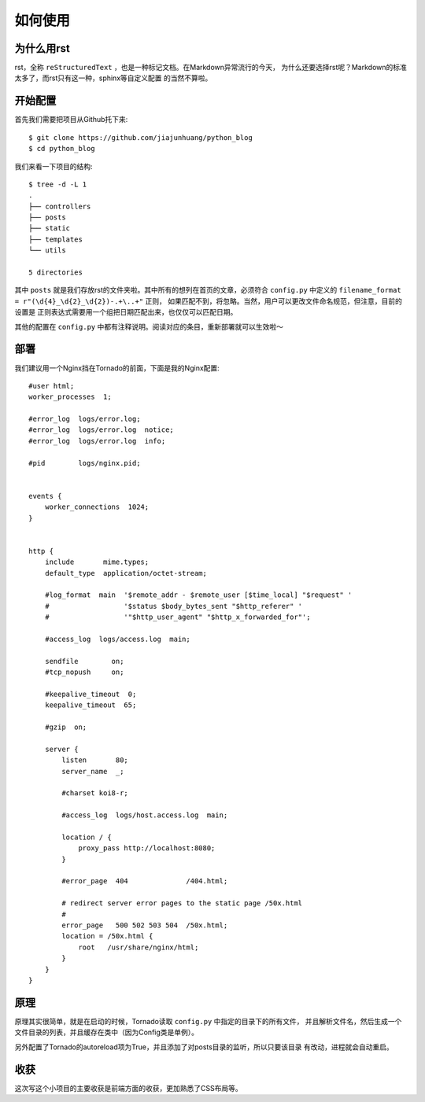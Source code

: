 如何使用
==========

为什么用rst
-------------

rst，全称 ``reStructuredText`` ，也是一种标记文档。在Markdown异常流行的今天，
为什么还要选择rst呢？Markdown的标准太多了，而rst只有这一种，sphinx等自定义配置
的当然不算啦。

开始配置
-----------

首先我们需要把项目从Github托下来::

    $ git clone https://github.com/jiajunhuang/python_blog
    $ cd python_blog

我们来看一下项目的结构::

    $ tree -d -L 1
    .
    ├── controllers
    ├── posts
    ├── static
    ├── templates
    └── utils

    5 directories

其中 ``posts`` 就是我们存放rst的文件夹啦。其中所有的想列在首页的文章，必须符合
``config.py`` 中定义的 ``filename_format = r"(\d{4}_\d{2}_\d{2})-.+\..+"`` 正则，
如果匹配不到，将忽略。当然，用户可以更改文件命名规范，但注意，目前的设置是
正则表达式需要用一个组把日期匹配出来，也仅仅可以匹配日期。

其他的配置在 ``config.py`` 中都有注释说明。阅读对应的条目，重新部署就可以生效啦～

部署
------

我们建议用一个Nginx挡在Tornado的前面，下面是我的Nginx配置::

    #user html;
    worker_processes  1;

    #error_log  logs/error.log;
    #error_log  logs/error.log  notice;
    #error_log  logs/error.log  info;

    #pid        logs/nginx.pid;


    events {
        worker_connections  1024;
    }


    http {
        include       mime.types;
        default_type  application/octet-stream;

        #log_format  main  '$remote_addr - $remote_user [$time_local] "$request" '
        #                  '$status $body_bytes_sent "$http_referer" '
        #                  '"$http_user_agent" "$http_x_forwarded_for"';

        #access_log  logs/access.log  main;

        sendfile        on;
        #tcp_nopush     on;

        #keepalive_timeout  0;
        keepalive_timeout  65;

        #gzip  on;

        server {
            listen       80;
            server_name  _;

            #charset koi8-r;

            #access_log  logs/host.access.log  main;

            location / {
                proxy_pass http://localhost:8080;
            }

            #error_page  404              /404.html;

            # redirect server error pages to the static page /50x.html
            #
            error_page   500 502 503 504  /50x.html;
            location = /50x.html {
                root   /usr/share/nginx/html;
            }
        }
    }

原理
-----

原理其实很简单，就是在启动的时候，Tornado读取 ``config.py`` 中指定的目录下的所有文件，
并且解析文件名，然后生成一个文件目录的列表，并且缓存在类中（因为Config类是单例）。

另外配置了Tornado的autoreload项为True，并且添加了对posts目录的监听，所以只要该目录
有改动，进程就会自动重启。

收获
-----

这次写这个小项目的主要收获是前端方面的收获，更加熟悉了CSS布局等。
